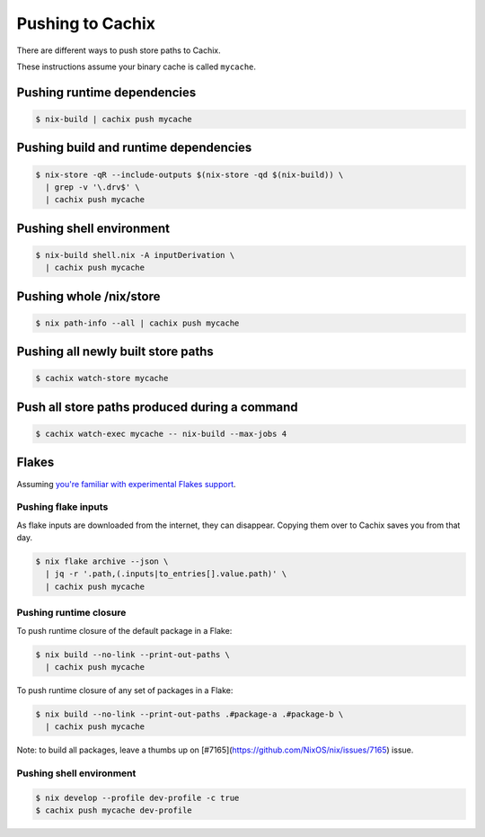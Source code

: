 .. _pushing:

Pushing to Cachix
=================

There are different ways to push store paths to Cachix.

These instructions assume your binary cache is called ``mycache``.


Pushing runtime dependencies
----------------------------

.. code:: shell-session

  $ nix-build | cachix push mycache


Pushing build and runtime dependencies
--------------------------------------

.. code:: shell-session

  $ nix-store -qR --include-outputs $(nix-store -qd $(nix-build)) \
    | grep -v '\.drv$' \
    | cachix push mycache


Pushing shell environment
-------------------------

.. code:: shell-session

  $ nix-build shell.nix -A inputDerivation \
    | cachix push mycache


Pushing whole /nix/store
------------------------

.. code:: shell-session

  $ nix path-info --all | cachix push mycache


Pushing all newly built store paths
-----------------------------------

.. code:: shell-session

  $ cachix watch-store mycache


Push all store paths produced during a command
----------------------------------------------

.. code:: shell-session

  $ cachix watch-exec mycache -- nix-build --max-jobs 4


Flakes
------

Assuming `you're familiar with experimental Flakes support <https://www.tweag.io/blog/2020-05-25-flakes/>`_.


Pushing flake inputs
********************

As flake inputs are downloaded from the internet, they can disappear.
Copying them over to Cachix saves you from that day.

.. code:: shell-session

  $ nix flake archive --json \
    | jq -r '.path,(.inputs|to_entries[].value.path)' \
    | cachix push mycache


Pushing runtime closure
***********************

To push runtime closure of the default package in a Flake:

.. code:: shell-session

  $ nix build --no-link --print-out-paths \
    | cachix push mycache

To push runtime closure of any set of packages in a Flake:

.. code:: shell-session

  $ nix build --no-link --print-out-paths .#package-a .#package-b \
    | cachix push mycache

Note: to build all packages, leave a thumbs up on [#7165](https://github.com/NixOS/nix/issues/7165) issue.

Pushing shell environment
*************************

.. code:: shell-session

  $ nix develop --profile dev-profile -c true
  $ cachix push mycache dev-profile
